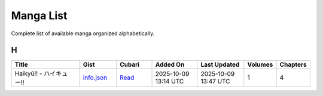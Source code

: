 Manga List
==========

Complete list of available manga organized alphabetically.

H
-

.. list-table::
   :header-rows: 1
   :widths: 25 12 12 16 16 6 6

   * - Title
     - Gist
     - Cubari
     - Added On
     - Last Updated
     - Volumes
     - Chapters
   * - Haikyū!! - ハイキュー!!
     - `info.json <mangas/Haiky%C5%AB%21%21%20-%20%E3%83%8F%E3%82%A4%E3%82%AD%E3%83%A5%E3%83%BC%21%21/info.json>`_
     - `Read <https://cubari.moe/read/gist/cmF3L3NheWVlZDIwNS9tYW5nYS9tYWluL21hbmdhcy9IYWlreSVDNSVBQiUyMSUyMSUyMC0lMjAlRTMlODMlOEYlRTMlODIlQTQlRTMlODIlQUQlRTMlODMlQTUlRTMlODMlQkMlMjElMjEvaW5mby5qc29u/>`_
     - 2025-10-09 13:14 UTC
     - 2025-10-09 13:47 UTC
     - 1
     - 4
